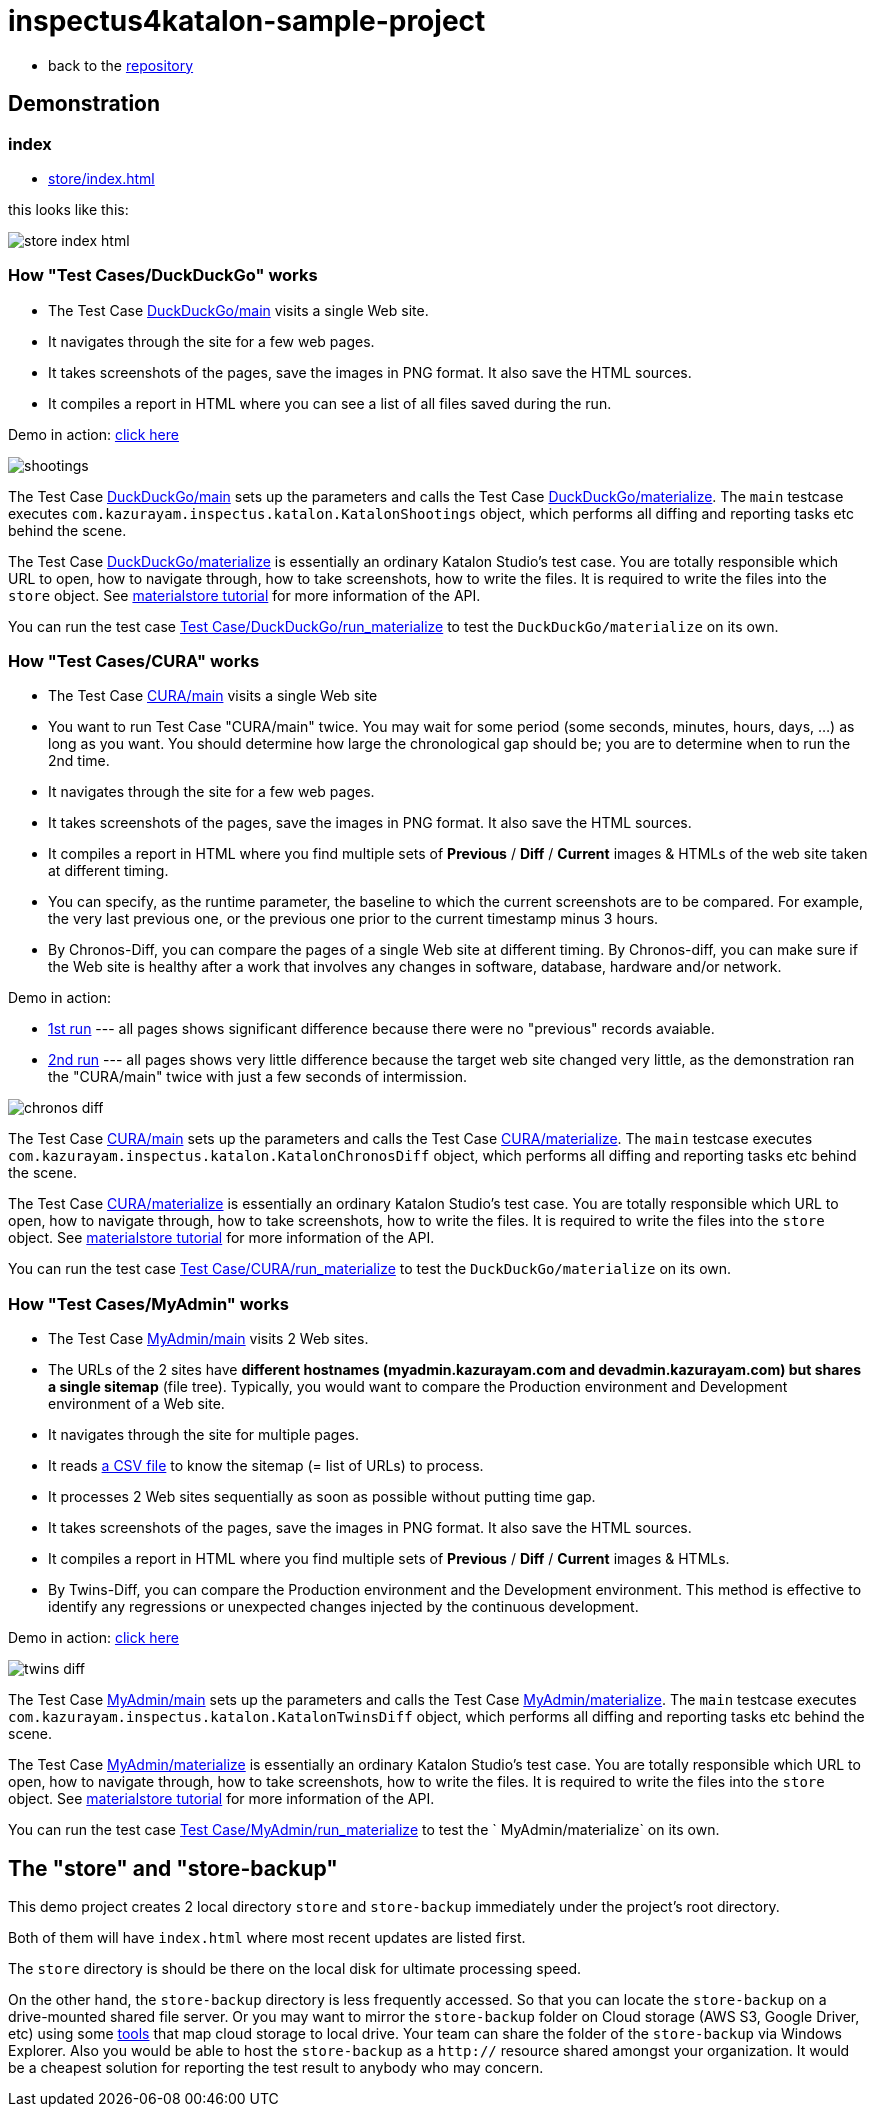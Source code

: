 = inspectus4katalon-sample-project

* back to the link:https://github.com/kazurayam/inspectus4katalon-sample-project[repository]

== Demonstration

=== index

* link:https://kazurayam.github.io/inspectus4katalon-sample-project/demo/store/index.html[store/index.html]

this looks like this:

image:images/store-index-html.png[]

=== How "Test Cases/DuckDuckGo" works

* The Test Case link:https://github.com/kazurayam/inspectus4katalon-sample-project/tree/master/Scripts/DuckDuckGo/main/Script1667437517277.groovy[DuckDuckGo/main] visits a single Web site.
* It navigates through the site for a few web pages.
* It takes screenshots of the pages, save the images in PNG format. It also save the HTML sources.
* It compiles a report in HTML where you can see a list of all files saved during the run.

Demo in action: link:https://kazurayam.github.io/inspectus4katalon-sample-project/demo/store/DuckDuckGo-20221213_080436.html[click here]

image::diagrams/out/shootings/shootings.png[]

The Test Case link:https://github.com/kazurayam/inspectus4katalon-sample-project/tree/master/Scripts/DuckDuckGo/main/Script1667437517277.groovy[DuckDuckGo/main] sets up the parameters and calls the Test Case link:https://github.com/kazurayam/inspectus4katalon-sample-project/tree/master/Scripts/DuckDuckGo/materialize/Script1667437527092.groovy[DuckDuckGo/materialize]. The `main` testcase executes `com.kazurayam.inspectus.katalon.KatalonShootings` object, which performs all diffing and reporting tasks etc behind the scene.

The Test Case link:https://github.com/kazurayam/inspectus4katalon-sample-project/tree/master/Scripts/DuckDuckGo/materialize/Script1667437527092.groovy[DuckDuckGo/materialize] is essentially an ordinary Katalon Studio's test case. You are totally responsible which URL to open, how to navigate through, how to take screenshots, how to write the files. It is required to write the files into the `store` object. See link:https://kazurayam.github.io/materialstore-tutorial/[materialstore tutorial] for more information of the API.

You can run the test case link:https://github.com/kazurayam/inspectus4katalon-sample-project/tree/master/Scripts/DuckDuckGo/run_materialize/Script1667616595404.groovy[Test Case/DuckDuckGo/run_materialize] to test the `DuckDuckGo/materialize` on its own.

=== How "Test Cases/CURA" works

* The Test Case link:https://github.com/kazurayam/inspectus4katalon-sample-project/tree/master/Scripts/CURA/main/Script1667709715867.groovy[CURA/main] visits a single Web site
* You want to run Test Case "CURA/main" twice. You may wait for some period (some seconds, minutes, hours, days, ...) as long as you want. You should determine how large the chronological gap should be; you are to determine when to run the 2nd time.
* It navigates through the site for a few web pages.
* It takes screenshots of the pages, save the images in PNG format. It also save the HTML sources.
* It compiles a report in HTML where you find multiple sets of *Previous* / *Diff* / *Current* images & HTMLs of the web site taken at different timing.
* You can specify, as the runtime parameter, the baseline to which the current screenshots are to be compared. For example, the very last previous one, or the previous one prior to the current timestamp minus 3 hours.
* By Chronos-Diff, you can compare the pages of a single Web site at different timing. By Chronos-diff, you can make sure if the Web site is healthy after a work that involves any
 changes in software, database, hardware and/or network.

Demo in action:

* link:https://kazurayam.github.io/inspectus4katalon-sample-project/demo/store/CURA-20221213_080716.html[1st run] --- all pages shows significant difference because there were no "previous" records avaiable.

* link:https://kazurayam.github.io/inspectus4katalon-sample-project/demo/store/CURA-20221213_080831.html[2nd run] --- all pages shows very little difference because the target web site changed very little, as the demonstration ran the "CURA/main" twice with just a few seconds of intermission.

image::diagrams/out/chronos-diff/chronos-diff.png[]

The Test Case link:https://github.com/kazurayam/inspectus4katalon-sample-project/tree/master/Scripts/CURA/main/Script1667709715867.groovy[CURA/main] sets up the parameters and calls the Test Case link:https://github.com/kazurayam/inspectus4katalon-sample-project/tree/master/Scripts/CURA/materialize/Script1667709728945.groovy[CURA/materialize]. The `main` testcase executes `com.kazurayam.inspectus.katalon.KatalonChronosDiff` object, which performs all diffing and reporting tasks etc behind the scene.

The Test Case link:https://github.com/kazurayam/inspectus4katalon-sample-project/tree/master/Scripts/CURA/materialize/Script1667709728945.groovy[CURA/materialize] is essentially an ordinary Katalon Studio's test case. You are totally responsible which URL to open, how to navigate through, how to take screenshots, how to write the files. It is required to write the files into the `store` object. See link:https://kazurayam.github.io/materialstore-tutorial/[materialstore tutorial] for more information of the API.

You can run the test case link:https://github.com/kazurayam/inspectus4katalon-sample-project/tree/master/Scripts/CURA/run_materialize/Script1667709743309.groovy[Test Case/CURA/run_materialize] to test the `DuckDuckGo/materialize` on its own.


=== How "Test Cases/MyAdmin" works

* The Test Case link:https://github.com/kazurayam/inspectus4katalon-sample-project/tree/master/Scripts/MyAdmin/main/Script1667687348266.groovy[MyAdmin/main] visits 2 Web sites.
* The URLs of the 2 sites have *different hostnames (myadmin.kazurayam.com and devadmin.kazurayam.com) but shares a single sitemap* (file tree). Typically, you would want to compare the  Production environment and Development environment of a Web site.
* It navigates through the site for multiple pages.
* It reads link:https://github.com/kazurayam/inspectus4katalon-sample-project/tree/master/Include/data/MyAdmin/targetList.csv[a CSV file] to know the sitemap (= list of URLs) to process.
* It processes 2 Web sites sequentially as soon as possible without putting time gap.
* It takes screenshots of the pages, save the images in PNG format. It also save the HTML sources.
* It compiles a report in HTML where you find multiple sets of *Previous* / *Diff* / *Current* images & HTMLs.
* By Twins-Diff, you can compare the Production environment and the Development environment. This method is effective to identify any regressions or unexpected changes injected by the continuous development.


Demo in action: link:https://kazurayam.github.io/inspectus4katalon-sample-project/demo/store/MyAdmin-20221213_080556.html[click here]

image::diagrams/out/twins-diff/twins-diff.png[]

The Test Case link:https://github.com/kazurayam/inspectus4katalon-sample-project/tree/master/Scripts/MyAdmin/main/Script1667687348266.groovy[MyAdmin/main] sets up the parameters and calls the Test Case link:https://github.com/kazurayam/inspectus4katalon-sample-project/tree/master/Scripts/MyAdmin/materialize/Script1667687365090.groovy[MyAdmin/materialize]. The `main` testcase executes `com.kazurayam.inspectus.katalon.KatalonTwinsDiff` object, which performs all diffing and reporting tasks etc behind the scene.

The Test Case link:https://github.com/kazurayam/inspectus4katalon-sample-project/tree/master/Scripts/MyAdmin/materialize/Script1667687365090.groovy[MyAdmin/materialize] is essentially an ordinary Katalon Studio's test case. You are totally responsible which URL to open, how to navigate through, how to take screenshots, how to write the files. It is required to write the files into the `store` object. See link:https://kazurayam.github.io/materialstore-tutorial/[materialstore tutorial] for more information of the API.

You can run the test case link:https://github.com/kazurayam/inspectus4katalon-sample-project/tree/master/Scripts/MyAdmin/run_materialize/Script1667687380074.groovy[Test Case/MyAdmin/run_materialize] to test the ` MyAdmin/materialize` on its own.


== The "store" and "store-backup"

This demo project creates 2 local directory `store` and `store-backup` immediately under the project's root directory.

Both of them will have `index.html` where most recent updates are listed first.

The `store` directory is should be there on the local disk for ultimate processing speed.

On the other hand, the `store-backup` directory is less frequently accessed. So that you can locate the `store-backup` on a drive-mounted shared file server. Or you may want to mirror the `store-backup` folder on Cloud storage (AWS S3, Google Driver, etc) using some link:https://www.expandrive.com/s3-drive-mac-windows/[tools] that map cloud storage to local drive. Your team can share the folder of the `store-backup` via Windows Explorer. Also you would be able to host the `store-backup` as a `http://` resource shared amongst your organization. It would be a cheapest solution for reporting the test result to anybody who may concern.


